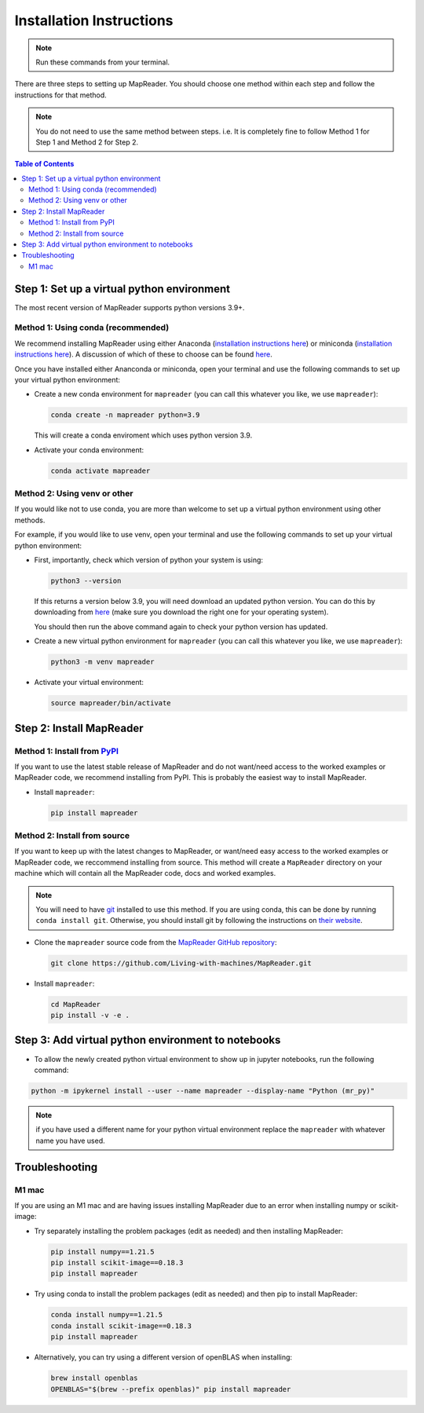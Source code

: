 Installation Instructions
=========================

.. note:: Run these commands from your terminal.

There are three steps to setting up MapReader.
You should choose one method within each step and follow the instructions for that method.

.. note:: You do not need to use the same method between steps. i.e. It is completely fine to follow Method 1 for Step 1 and Method 2 for Step 2.

.. contents:: Table of Contents
   :depth: 2
   :local:

.. todo:: Add comments about how to get to conda in Windows

Step 1: Set up a virtual python environment
----------------------------------------------

The most recent version of MapReader supports python versions 3.9+.

Method 1: Using conda (recommended)
~~~~~~~~~~~~~~~~~~~~~~~~~~~~~~~~~~~~

We recommend installing MapReader using either Anaconda (`installation instructions here <https://docs.anaconda.com/anaconda/install/>`__) or miniconda (`installation instructions here <https://docs.conda.io/en/latest/miniconda.html>`__).
A discussion of which of these to choose can be found `here <https://docs.conda.io/projects/conda/en/stable/user-guide/install/download.html>`__.

Once you have installed either Ananconda or miniconda, open your terminal and use the following commands to set up your virtual python environment:

-  Create a new conda environment for ``mapreader`` (you can call this whatever you like, we use ``mapreader``):

   .. code-block:: bash

      conda create -n mapreader python=3.9

   This will create a conda enviroment which uses python version 3.9.

-  Activate your conda environment:

   .. code-block:: bash

      conda activate mapreader

Method 2: Using venv or other
~~~~~~~~~~~~~~~~~~~~~~~~~~~~~~

If you would like not to use conda, you are more than welcome to set up a virtual python environment using other methods.

For example, if you would like to use venv, open your terminal and use the following commands to set up your virtual python environment:

-  First, importantly, check which version of python your system is using:

   .. code-block:: bash

      python3 --version

   If this returns a version below 3.9, you will need download an updated python version.
   You can do this by downloading from `here <https://www.python.org/downloads/>`__ (make sure you download the right one for your operating system).

   You should then run the above command again to check your python version has updated.

-  Create a new virtual python environment for ``mapreader`` (you can call this whatever you like, we use ``mapreader``):

   .. code-block:: bash

      python3 -m venv mapreader

-  Activate your virtual environment:

   .. code-block:: bash

      source mapreader/bin/activate

Step 2: Install MapReader
--------------------------

Method 1: Install from `PyPI <https://pypi.org/project/mapreader/>`_
~~~~~~~~~~~~~~~~~~~~~~~~~~~~~~~~~~~~~~~~~~~~~~~~~~~~~~~~~~~~~~~~~~~~

If you want to use the latest stable release of MapReader and do not want/need access to the worked examples or MapReader code, we recommend installing from PyPI.
This is probably the easiest way to install MapReader.

-  Install ``mapreader``:

   .. code-block:: bash

      pip install mapreader


Method 2: Install from source
~~~~~~~~~~~~~~~~~~~~~~~~~~~~~~~~

If you want to keep up with the latest changes to MapReader, or want/need easy access to the worked examples or MapReader code, we reccommend installing from source.
This method will create a ``MapReader`` directory on your machine which will contain all the MapReader code, docs and worked examples.

.. note:: You will need to have `git <https://git-scm.com/>`__ installed to use this method. If you are using conda, this can be done by running ``conda install git``. Otherwise, you should install git by following the instructions on `their website <https://git-scm.com/book/en/v2/Getting-Started-Installing-Git>`__.

-  Clone the ``mapreader`` source code from the `MapReader GitHub repository <https://github.com/Living-with-machines/MapReader>`_:

   .. code-block:: bash

      git clone https://github.com/Living-with-machines/MapReader.git

-  Install ``mapreader``:

   .. code-block:: bash

      cd MapReader
      pip install -v -e .


..
   Method 3: Install via conda (**EXPERIMENTAL**)
   ~~~~~~~~~~~~~~~~~~~~~~~~~~~~~~~~~~~~~~~~~~~~~~

   If neither of the above methods work, you can try installing MapReader using conda.
   This method is still in development so should be avoided for now.

   - Install MapReader directly from the conda package:

   .. code:: bash

      conda install -c anothersmith -c conda-forge -c defaults --override-channels --strict-channel-priority mapreader

   .. note:: The conda package seems to be sensitive to the precise priority of the conda channels, hence the use of the `--override-channels --strict-channel-priority` switches is required for this to work. Until this is resolve this installation method will be marked "experimental".

Step 3: Add virtual python environment to notebooks
------------------------------------------------------

- To allow the newly created python virtual environment to show up in jupyter notebooks, run the following command:

.. code-block:: bash

      python -m ipykernel install --user --name mapreader --display-name "Python (mr_py)"

.. note:: if you have used a different name for your python virtual environment replace the ``mapreader`` with whatever name you have used.

Troubleshooting
----------------

M1 mac
~~~~~~~

If you are using an M1 mac and are having issues installing MapReader due to an error when installing numpy or scikit-image:

-  Try separately installing the problem packages (edit as needed) and then installing MapReader:

   .. code-block:: bash

      pip install numpy==1.21.5
      pip install scikit-image==0.18.3
      pip install mapreader

-  Try using conda to install the problem packages (edit as needed) and then pip to install MapReader:

   .. code-block:: bash

      conda install numpy==1.21.5
      conda install scikit-image==0.18.3
      pip install mapreader

-  Alternatively, you can try using a different version of openBLAS when installing:

   .. code-block:: bash

      brew install openblas
      OPENBLAS="$(brew --prefix openblas)" pip install mapreader
